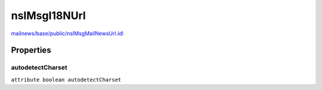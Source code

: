 =============
nsIMsgI18NUrl
=============

`mailnews/base/public/nsIMsgMailNewsUrl.idl <https://hg.mozilla.org/comm-central/file/tip/mailnews/base/public/nsIMsgMailNewsUrl.idl>`_


Properties
==========

autodetectCharset
-----------------

``attribute boolean autodetectCharset``
